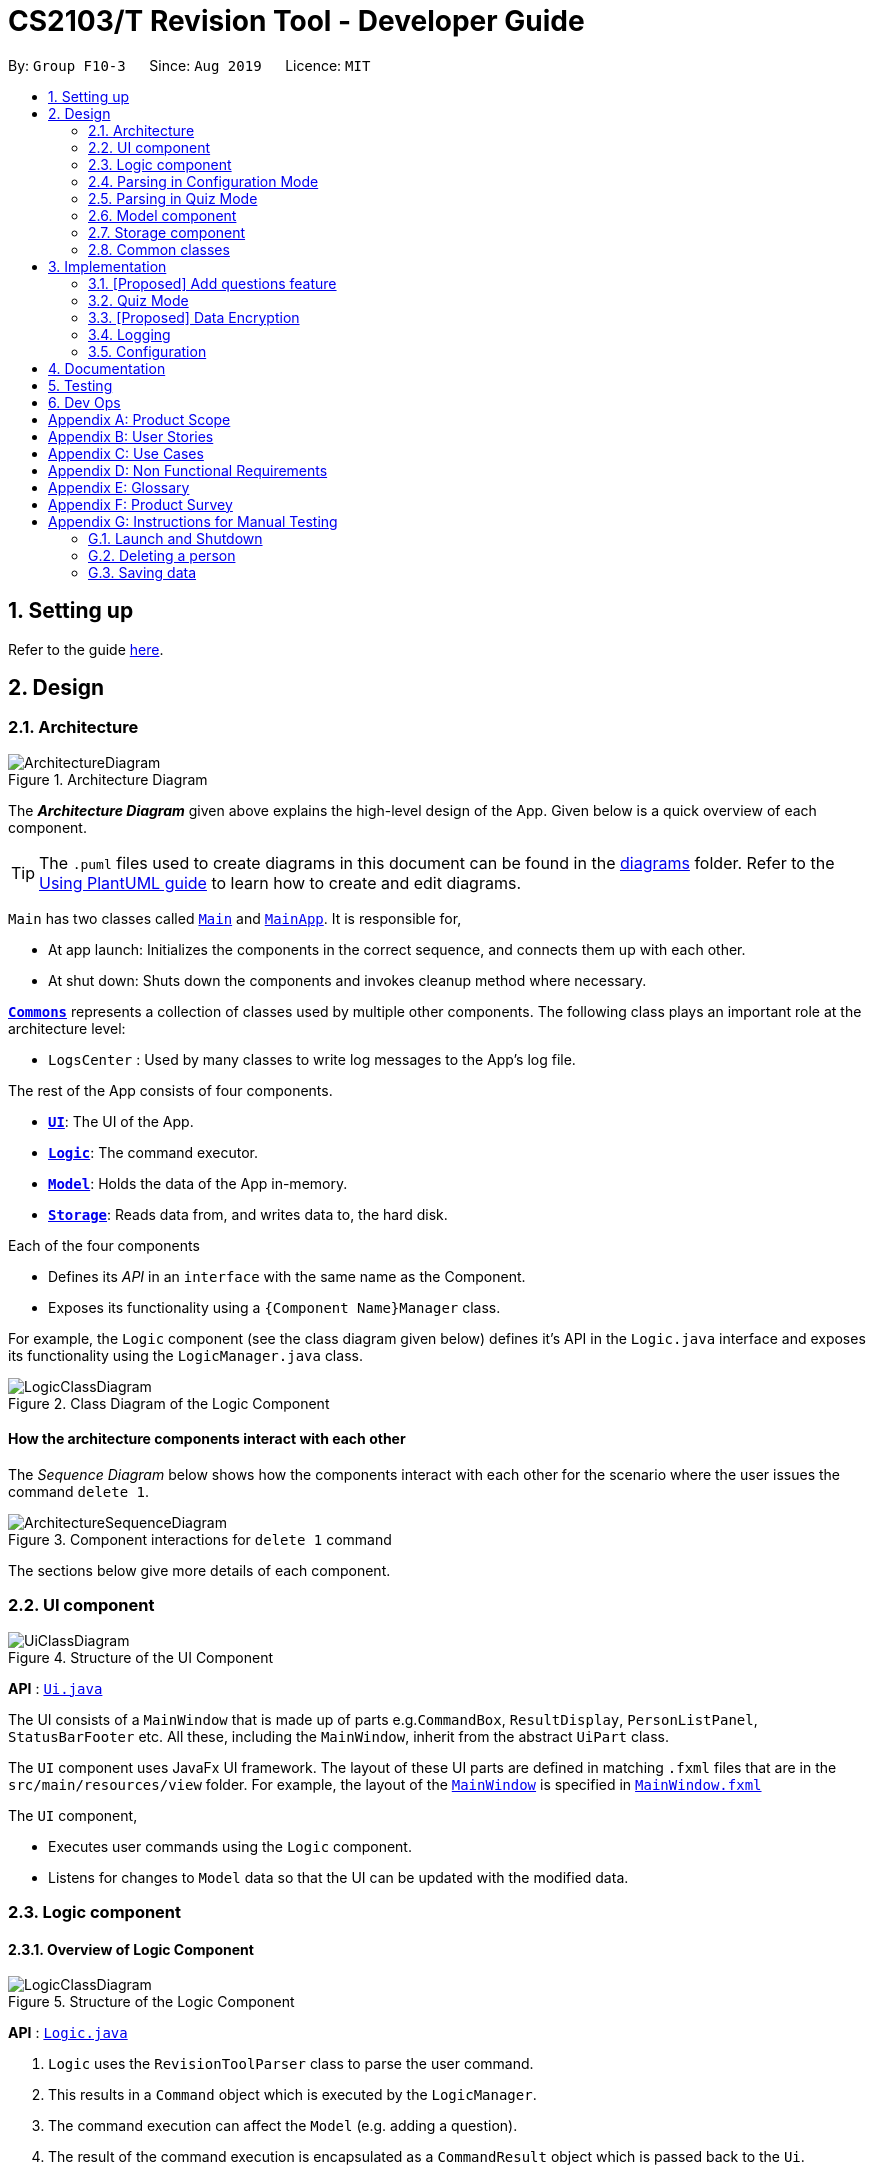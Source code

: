 = CS2103/T Revision Tool - Developer Guide
:site-section: DeveloperGuide
:toc:
:toc-title:
:toc-placement: preamble
:sectnums:
:imagesDir: images
:stylesDir: stylesheets
:xrefstyle: full
ifdef::env-github[]
:tip-caption: :bulb:
:note-caption: :information_source:
:warning-caption: :warning:
endif::[]
:repoURL: https://github.com/AY1920S1-CS2103-F10-3/main

By: `Group F10-3`      Since: `Aug 2019`      Licence: `MIT`

== Setting up

Refer to the guide <<SettingUp#, here>>.

== Design

[[Design-Architecture]]
=== Architecture

.Architecture Diagram
image::ArchitectureDiagram.png[]

The *_Architecture Diagram_* given above explains the high-level design of the App. Given below is a quick overview of each component.

[TIP]
The `.puml` files used to create diagrams in this document can be found in the link:{repoURL}/docs/diagrams/[diagrams] folder.
Refer to the <<UsingPlantUml#, Using PlantUML guide>> to learn how to create and edit diagrams.

`Main` has two classes called link:{repoURL}/src/main/java/seedu/address/Main.java[`Main`] and link:{repoURL}/src/main/java/seedu/address/MainApp.java[`MainApp`]. It is responsible for,

* At app launch: Initializes the components in the correct sequence, and connects them up with each other.
* At shut down: Shuts down the components and invokes cleanup method where necessary.

<<Design-Commons,*`Commons`*>> represents a collection of classes used by multiple other components.
The following class plays an important role at the architecture level:

* `LogsCenter` : Used by many classes to write log messages to the App's log file.

The rest of the App consists of four components.

* <<Design-Ui,*`UI`*>>: The UI of the App.
* <<Design-Logic,*`Logic`*>>: The command executor.
* <<Design-Model,*`Model`*>>: Holds the data of the App in-memory.
* <<Design-Storage,*`Storage`*>>: Reads data from, and writes data to, the hard disk.

Each of the four components

* Defines its _API_ in an `interface` with the same name as the Component.
* Exposes its functionality using a `{Component Name}Manager` class.

For example, the `Logic` component (see the class diagram given below) defines it's API in the `Logic.java` interface and exposes its functionality using the `LogicManager.java` class.

.Class Diagram of the Logic Component
image::LogicClassDiagram.png[]

[discrete]
==== How the architecture components interact with each other

The _Sequence Diagram_ below shows how the components interact with each other for the scenario where the user issues the command `delete 1`.

.Component interactions for `delete 1` command
image::ArchitectureSequenceDiagram.png[]

The sections below give more details of each component.

[[Design-Ui]]
=== UI component

.Structure of the UI Component
image::UiClassDiagram.png[]

*API* : link:{repoURL}/src/main/java/seedu/address/ui/Ui.java[`Ui.java`]

The UI consists of a `MainWindow` that is made up of parts e.g.`CommandBox`, `ResultDisplay`, `PersonListPanel`, `StatusBarFooter` etc. All these, including the `MainWindow`, inherit from the abstract `UiPart` class.

The `UI` component uses JavaFx UI framework. The layout of these UI parts are defined in matching `.fxml` files that are in the `src/main/resources/view` folder. For example, the layout of the link:{repoURL}/src/main/java/seedu/address/ui/MainWindow.java[`MainWindow`] is specified in link:{repoURL}/src/main/resources/view/MainWindow.fxml[`MainWindow.fxml`]

The `UI` component,

* Executes user commands using the `Logic` component.
* Listens for changes to `Model` data so that the UI can be updated with the modified data.

[[Design-Logic]]
=== Logic component
==== Overview of Logic Component

[[fig-LogicClassDiagram]]
.Structure of the Logic Component
image::LogicClassDiagram.png[]

*API* :
link:{repoURL}/src/main/java/seedu/address/logic/Logic.java[`Logic.java`]

.  `Logic` uses the `RevisionToolParser` class to parse the user command.
.  This results in a `Command` object which is executed by the `LogicManager`.
.  The command execution can affect the `Model` (e.g. adding a question).
.  The result of the command execution is encapsulated as a `CommandResult` object which is passed back to the `Ui`.
.  In addition, the `CommandResult` object can also instruct the `Ui` to perform certain actions, such as displaying help to the user.

//tag::wilfred-logic[]
==== Managing parsing in Configuration and Quiz Mode
During a quiz session a `QuizParser` instead of `Parser` is used.

.Class Diagram of ParserManager to display how parsers are created in both modes.
image::ParserClassDiagram.png[width=500]

As different commands are accepted in Configuration and Quiz Mode, the `ParserManager` class uses overloaded methods to
decide the valid commands in each mode. The following are the parsers used in each mode:

* ABCParser:
** AddCommandParser
** DeleteCommandParser
** EditCommandParser
** FindCommandParser
** ListCommandParser
** StartCommandParser

* XYZParser:
** McqInputCommandParser
** TfInputCommandParser
** SaqInputCommandParser

=== Parsing in Configuration Mode
In Configuration Mode, a single string is passed as an argument to the execute method.
Given below is the Sequence Diagram for interactions within the `Logic` component for the `execute("delete 1")` API call.

.Interactions Inside the Logic Component for the `delete 1` Command
image::DeleteSequenceDiagram.png[]

NOTE: The lifeline for `DeleteCommandParser` should end at the destroy marker (X) but due to a limitation of PlantUML, the lifeline reaches the end of diagram.

=== Parsing in Quiz Mode
In Quiz Mode, a string and the current `Answerable` object are passed as arguments to the execute method.
Given below is the Sequence Diagram for interactions within the `Logic` component for the `execute("c", answerable)` API call.

.Interactions Inside the Logic Component for the `c` input command.
image::QuizSequenceDiagram.png[width=790]

Key differences between parsing in Configuration Mode and Quiz Mode:

. In Quiz Mode, `Answerable#isCorrect(answer)` is called from the `McqInputCommand` to check whether the user's answer is correct.
. After which, the result is used to construct a `CommandResult` will be passed back to the `LogicManager`
. Lastly, the `Model` is accessed to update the user's score history.

[NOTE]
`CommandResult` is built using a builder design to allow flexibility of values returned to the `LogicManager`.
To guard against null values, default values are provided to every field in the `CommandResult` class upon construction.
Objects that call `CommandResult` can choose to customise `CommandResult` according to their needs.
//end::wilfred-logic[]

[[Design-Model]]
=== Model component

.Structure of the Model Component
image::ModelClassDiagram.png[]

*API* : link:{repoURL}/src/main/java/seedu/address/model/Model.java[`Model.java`]

The `Model`,

* stores a `QuestionBank` object that represents the Question Bank.
* stores the Question Bank data.
* exposes an unmodifiable `ObservableList<Answerable>` that can be 'observed' e.g. the UI can be bound to this list so that the UI automatically updates when the data in the list change.
* does not depend on any of the other three components.

//tag::wilfred-answerable[]
==== The `Answerable` Class

.Class Diagram of the Answerable Class
image::AnswerableClassDiagram.png[]
The main class that the Revision Tool operates on is the `Answerable` class.

Each `Answerable` class must have 1 `Question`, 1 `Difficulty` and can have any amount of categories associated with it.
The amount of answers that an `Answerable` can have depends on its type.

There are 3 subclasses of the `Answerable` Class which are: `Mcq`, `TrueFalse` and `Saq`. Each class defines it's
own rules on the validity of `Answer` s provided to it.

The following are the rules of validity for each subclass:

* Mcq: 4 answers in total. 1 correct answer, 3 wrong answers.
* TrueFalse: Either 'true' or 'false' as its answer.
* Saq: Any amount of answers.
[NOTE]
For all subclasses, there cannot be any duplicates of answers. For example, if an Mcq class has "option1" as one of its
wrong answers, it cannot have "option1" as its correct answer or another wrong answer.
//end::wilfred-answerable[]

[[Design-Storage]]
=== Storage component

.Structure of the Storage Component
image::StorageClassDiagram.png[]

*API* : link:{repoURL}/src/main/java/seedu/address/storage/Storage.java[`Storage.java`]

The `Storage` component,

* can save `Question Bank` objects in json format and read it back.
* can save the Test Bank data in json format and read it back.

[[Design-Commons]]
=== Common classes

Classes used by multiple components are in the `seedu.addressbook.commons` package.

== Implementation

This section describes some noteworthy details on how certain features are implemented.

// tag::undoredo[]
=== [Proposed] Add questions feature
==== Proposed Implementation

The add questions mechanism is facilitated by `AddCommand`.
It extends `Command` that will read a user command and execute the command result.
Additionally, it implements the following operations:

* `AddCommand#addMcq()` -- Adds a mcq question to the test bank.
* `AddCommand#addShortAns()` -- Adds a short answer question to the test bank.

These operations are exposed in the `Model` interface as `Model#addMcqCommand()` and `Model#addShortAnsCommand()` respectively.

Given below is an example usage scenario and how the add questions mechanism behaves at each step.

Step 1. The user types `add mcq q/"string of question" x/option1 x/option2 y/option3 x/option4 cat/[UML] diff/[easy]`, this command adds a easy difficulty mcq question about UML with 4 options and option3 being the correct answer.

image::UndoRedoState0.png[]

Step 2. The command is being parse into the parser and the AddCommand object of type Command will be created.

image::UndoRedoState1.png[]

Step 3. The AddCommand object will call its `addMcq()` method, this method will read the command and store the question with the answers into the `test bank` accordingly.

image::UndoRedoState2.png[]

[NOTE]
If a command fails its execution, it will not save the question into the `test bank`. It will however throw an invalid command exception.

The following sequence diagram shows how the add question operation works:

image::UndoSequenceDiagram.png[]

NOTE: The lifeline for `UndoCommand` should end at the destroy marker (X) but due to a limitation of PlantUML, the lifeline reaches the end of diagram.

==== Design Considerations

===== Aspect: How add executes

* **Alternative 1 (current choice):** Read and parse the command to execute it
** Pros: Easy to implement.
** Cons: May have performance issues in terms of memory usage.

===== Aspect: Format of the add command

* **Alternative 1 (current choice):** Use a single line containing all the information of the question.
** Pros: Faster for user to add a question.
** Cons: Hard for user to memorize the long sequence which may cause invalid command input.
* **Alternative 2:** Use multiple steps to guide user on adding the question.
** Pros: User do not have to memorize the correct format and less chance for an invalid command input.
** Cons: Slow to add questions, requiring multiple steps to fully complete a question.
// end::undoredo[]

//tag::wilfred-quiz[]
=== Quiz Mode
==== How the quiz works
After the user has `start` ed the quiz, the application enters quiz mode. The following is the flow of events after a quiz
session has started.

.Activity Diagram of a Quiz Session in `NormalMode`
image::QuizSessionActivityDiagram.png[width=790]

. After the user has started either a normal / custom mode quiz. He/she will be prompted to key in their answer.
. If the input is valid, the revision tool will display the subsequent question until the level / entire quiz has ended.
. If the input is invalid, the revision tool will prompt the user to key in their input again with guidance provided on
the commands accepted.
. If the time limit is exceeded (e.g. 30 seconds in Normal Mode), the revision tool will mark the question as wrong and
move on to the next question.
. Once a level has ended, the user will be given the choice to move on to the next level or exit the quiz.
. Once the entire quiz has ended, the user will be given the choice to restart or exit the quiz.

[NOTE]
For Arcade Mode, when a users enters a wrong answer, the quiz will end.
//end::wilfred-quiz[]


// tag::dataencryption[]
=== [Proposed] Data Encryption

_{Explain here how the data encryption feature will be implemented}_

// end::dataencryption[]

=== Logging

We are using `java.util.logging` package for logging. The `LogsCenter` class is used to manage the logging levels and logging destinations.

* The logging level can be controlled using the `logLevel` setting in the configuration file (See <<Implementation-Configuration>>)
* The `Logger` for a class can be obtained using `LogsCenter.getLogger(Class)` which will log messages according to the specified logging level
* Currently log messages are output through: `Console` and to a `.log` file.

*Logging Levels*

* `SEVERE` : Critical problem detected which may possibly cause the termination of the application
* `WARNING` : Can continue, but with caution
* `INFO` : Information showing the noteworthy actions by the App
* `FINE` : Details that is not usually noteworthy but may be useful in debugging e.g. print the actual list instead of just its size

[[Implementation-Configuration]]
=== Configuration

Certain properties of the application can be controlled (e.g user prefs file location, logging level) through the configuration file (default: `config.json`).

== Documentation

Refer to the guide <<Documentation#, here>>.

== Testing

Refer to the guide <<Testing#, here>>.

== Dev Ops

Refer to the guide <<DevOps#, here>>.

[appendix]
== Product Scope

*Target user profile*:

* is a CS2103/T student
* prefer to use an app to help them to revise
* can type fast
* prefers typing over mouse input
* is reasonably comfortable using CLI apps

*Value proposition*: helps student to ace CS2103/T

[appendix]
== User Stories

Priorities: High (must have) - `* * \*`, Medium (nice to have) - `* \*`, Low (unlikely to have) - `*`

[width="59%",cols="22%,<23%,<25%,<30%",options="header",]
|=======================================================================
|Priority |As a ... |I want to ... |So that I can...
|`* * *` |lazy CS2103 student |refer to the revision tool solely for my consolidated module revision |do not have to refer to Luminus

|`* * *` |CS2103 student |have a personalised application to store all my questions and answers in one place |refer to it conveniently for revision.

|`* * *` |CS2103 student |have a revision tool to test my coding skills and concepts through writing short codes |test myself on coding proficiency too.

|`* * *` |CS2103 student |keep track and see how much progress I have made in completing the questions |gauge my level of progress in completing the syllabus.

|`* * *` |vim-using CS2103/T student |use the keyboard-based commands |further increase my efficiency

|`* * *` |busy CS2103/T |use quick revision tools |learn using spaced-retrieval

|`* * *` |busy CS2103 student |mark certain concepts as easy |will not have to spend as much time studying the easy concepts.

|`* * *` |CS2103 student with a lot of things on my mind |mark certain questions that I am unsure of |refer back to the question when I am free.

|`* * *` |CS2103 student |import questions from my peers |study on my own.

|`* * *` |conscientious CS2103 student |export the questions I am unsure of |raise them up during tutorials.

|`* * *` |indecisive student |be recommended questions instead of me having to plan my own study plan |go directly to studying

|`* *` |competitive CS2103 student |at least know where I stand among my cohort |look at who is the next person I can beat.

|`* *` |gamer CS2103/T student |accomplish tasks that give me a sense of achievement, preferably through in application rewards |I feel good.

|`* *` |A+ CS2103 student |review and give suggestions to improve the application |benefit more CS2103 students.

|`* *` |CS2103 student |port this application over to my other modules |revise for my other modules using this application as well.

|`* *` |unorganized CS2103 student |get reminders about my quiz deadlines |complete my quizzes on time

|`* *` |organized CS2103 student |schedule reminders to remind me when I should use the application to do revision |will not forget to do revision.

|`* *` |user of the application |get an estimate of my final grade for CS2103 |know what to expect on result release day.

|`* *` |CS2103 peer tutor |use this as a form of teaching tool |teach better

|`* *` |CAP 5.0 CS2103 student |show off my IQ by perfecting my test scores |motivate other students.

|`* *` |CS2103 student |view the questions/topics that most students answered wrongly |revise for those topics.

|`* *` |visual oriented student |the app to have different colours as compared to the regular black and white |learn better

|`* *` |non-motivated CS2103 student |use the application to remind me to study |I will study

|`* *` |student that wants shortcuts |type a partial command and have it be auto-completed |I can save time.

|`* *` |CS2103 student new to Git |have a help function which lists all the commonly used Git commands |become more proficient with Git.

|`* *` |master software engineer taking CS2103 |be able to access the source code |to make the application better and customise it for myself.

|`* *` |CS2103 student |get recommended a list of questions that I frequently get wrong |learn from my mistakes

|`*` |lonely CS2103 student |have someone to talk to, even if it’s a computer |I won't feel lonely

|`*` |CS2103 student who keeps having stomach ache |the application to tell me where the nearest toilet is |go and shit
|=======================================================================

[appendix]
== Use Cases

(For all use cases below, the *System* is the `AddressBook` and the *Actor* is the `user`, unless specified otherwise)

[discrete]
=== Use case: Delete person

*MSS*

1.  User requests to list persons
2.  AddressBook shows a list of persons
3.  User requests to delete a specific person in the list
4.  AddressBook deletes the person
+
Use case ends.

*Extensions*

[none]
* 2a. The list is empty.
+
Use case ends.

* 3a. The given index is invalid.
+
[none]
** 3a1. AddressBook shows an error message.
+
Use case resumes at step 2.

_{More to be added}_

[appendix]
== Non Functional Requirements

.  Should work on any <<mainstream-os,mainstream OS>> as long as it has Java `11` or above installed.
.  Should be able to hold up to 1000 persons without a noticeable sluggishness in performance for typical usage.
.  A user with above average typing speed for regular English text (i.e. not code, not system admin commands) should be able to accomplish most of the tasks faster using commands than using the mouse.

_{More to be added}_

[appendix]
== Glossary

[[mainstream-os]] Mainstream OS::
Windows, Linux, Unix, OS-X

[[private-contact-detail]] Private contact detail::
A contact detail that is not meant to be shared with others

[appendix]
== Product Survey

*Product Name*

Author: ...

Pros:

* ...
* ...

Cons:

* ...
* ...

[appendix]
== Instructions for Manual Testing

Given below are instructions to test the app manually.

[NOTE]
These instructions only provide a starting point for testers to work on; testers are expected to do more _exploratory_ testing.

=== Launch and Shutdown

. Initial launch

.. Download the jar file and copy into an empty folder
.. Double-click the jar file +
   Expected: Shows the GUI with a set of sample contacts. The window size may not be optimum.

. Saving window preferences

.. Resize the window to an optimum size. Move the window to a different location. Close the window.
.. Re-launch the app by double-clicking the jar file. +
   Expected: The most recent window size and location is retained.

_{ more test cases ... }_

=== Deleting a person

. Deleting a person while all persons are listed

.. Prerequisites: List all persons using the `list` command. Multiple persons in the list.
.. Test case: `delete 1` +
   Expected: First contact is deleted from the list. Details of the deleted contact shown in the status message. Timestamp in the status bar is updated.
.. Test case: `delete 0` +
   Expected: No person is deleted. Error details shown in the status message. Status bar remains the same.
.. Other incorrect delete commands to try: `delete`, `delete x` (where x is larger than the list size) _{give more}_ +
   Expected: Similar to previous.

_{ more test cases ... }_

=== Saving data

. Dealing with missing/corrupted data files

.. _{explain how to simulate a missing/corrupted file and the expected behavior}_

_{ more test cases ... }_
